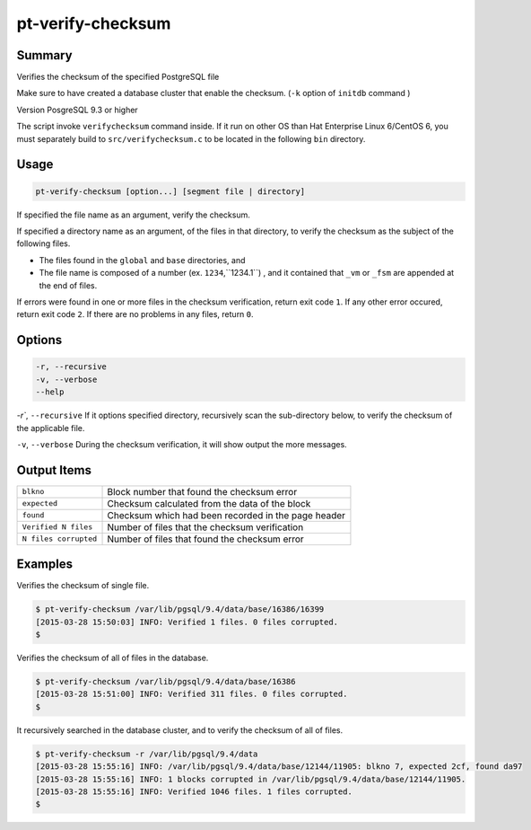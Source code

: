 
pt-verify-checksum
==================

Summary
-------

Verifies the checksum of the specified PostgreSQL file

Make sure to have created a database cluster that enable the checksum. (``-k`` option of ``initdb`` command )

Version PosgreSQL 9.3 or higher

The script invoke ``verifychecksum`` command inside. If it run on other OS than  Hat Enterprise Linux 6/CentOS 6, you must separately build to  ``src/verifychecksum.c`` to be located in the following ``bin`` directory.

Usage
-----

.. code-block:: none

   pt-verify-checksum [option...] [segment file | directory]

If specified the file name as an argument, verify the checksum.

If specified a directory name as an argument, of the files in that directory, to verify the checksum as the subject of the following files.

* The files found in the ``global`` and ``base`` directories, and
* The file name is composed of a  number (ex. ``1234``,``1234.1``) , and it contained that ``_vm`` or ``_fsm`` are appended at the end of files.

If errors were found in one or more files in the checksum verification, return exit code ``1``.
If any other error occured, return exit code ``2``.
If there are no problems in any files, return ``0``.

Options
----------

.. code-block:: none

  -r, --recursive
  -v, --verbose
  --help

`-r``, ``--recursive`` If it options specified directory, recursively scan the sub-directory below, to verify the checksum of the applicable file.

``-v``, ``--verbose`` During the checksum verification, it will show output the more messages.

Output Items
------------

.. csv-table::

   ``blkno``, Block number that found the checksum error
   ``expected``, Checksum calculated from the data of the block
   ``found``, Checksum which had been recorded in the page header
   ``Verified N files``, Number of files that the checksum verification
   ``N files corrupted``, Number of files that found the checksum error

Examples
--------

Verifies the checksum of single file.

.. code-block:: none

   $ pt-verify-checksum /var/lib/pgsql/9.4/data/base/16386/16399
   [2015-03-28 15:50:03] INFO: Verified 1 files. 0 files corrupted.
   $

Verifies the checksum of all of files in the database.

.. code-block:: none

   $ pt-verify-checksum /var/lib/pgsql/9.4/data/base/16386
   [2015-03-28 15:51:00] INFO: Verified 311 files. 0 files corrupted.
   $

It recursively searched in the database cluster, and to verify the checksum of all of files.

.. code-block:: none

   $ pt-verify-checksum -r /var/lib/pgsql/9.4/data
   [2015-03-28 15:55:16] INFO: /var/lib/pgsql/9.4/data/base/12144/11905: blkno 7, expected 2cf, found da97
   [2015-03-28 15:55:16] INFO: 1 blocks corrupted in /var/lib/pgsql/9.4/data/base/12144/11905.
   [2015-03-28 15:55:16] INFO: Verified 1046 files. 1 files corrupted.
   $
